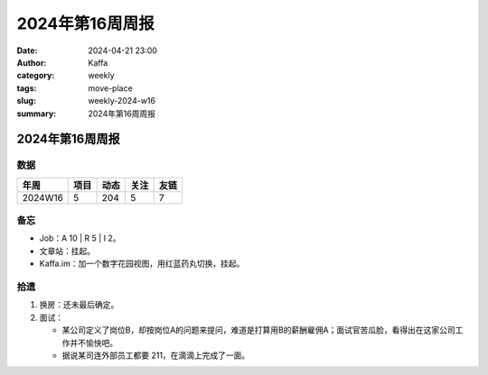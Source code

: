 2024年第16周周报
##################################################

:date: 2024-04-21 23:00
:author: Kaffa
:category: weekly
:tags: move-place
:slug: weekly-2024-w16
:summary: 2024年第16周周报


2024年第16周周报
======================

数据
------

========== ========== ========== ========== ==========
年周        项目       动态       关注       友链
========== ========== ========== ========== ==========
2024W16    5          204        5          7
========== ========== ========== ========== ==========


备忘
------

* Job：A 10 | R 5 | I 2。
* 文章站：挂起。
* Kaffa.im：加一个数字花园视图，用红蓝药丸切换，挂起。

拾遗
------

1. 换房：还未最后确定。
2. 面试：

   - 某公司定义了岗位B，却按岗位A的问题来提问，难道是打算用B的薪酬雇佣A；面试官苦瓜脸，看得出在这家公司工作并不愉快吧。
   - 据说某司连外部员工都要 211，在滴滴上完成了一面。


